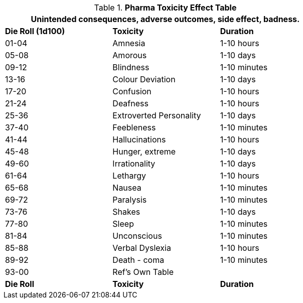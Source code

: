 .*Pharma Toxicity Effect Table*
[width="75%",cols="^,<,<",frame="all", stripes="even"]
|===
3+<|Unintended consequences, adverse outcomes, side effect, badness. 

s|Die Roll (1d100)
s|Toxicity
s|Duration

|01-04
|Amnesia
|1-10 hours

|05-08
|Amorous
|1-10 days

|09-12
|Blindness
|1-10 minutes

|13-16
|Colour Deviation
|1-10 days

|17-20
|Confusion
|1-10 hours

|21-24
|Deafness
|1-10 hours

|25-36
|Extroverted Personality
|1-10 days

|37-40
|Feebleness
|1-10 minutes

|41-44
|Hallucinations
|1-10 hours

|45-48
|Hunger, extreme
|1-10 days

|49-60
|Irrationality
|1-10 days

|61-64 
|Lethargy
|1-10 hours

|65-68
|Nausea
|1-10 minutes

|69-72
|Paralysis
|1-10 minutes

|73-76
|Shakes
|1-10 days

|77-80
|Sleep
|1-10 minutes

|81-84
|Unconscious
|1-10 minutes

|85-88
|Verbal Dyslexia
|1-10 hours

|89-92
|Death - coma
|1-10 minutes

|93-00
|Ref's Own Table
|

s|Die Roll
s|Toxicity
s|Duration


|===
